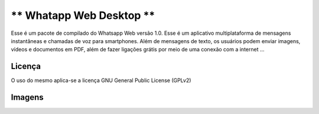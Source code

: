 *****************************
** Whatapp Web Desktop **
*****************************

Esse é um pacote de compilado do Whatsapp Web versão 1.0. Esse é um aplicativo multiplataforma de mensagens instantâneas e chamadas de voz para smartphones. Além de mensagens de texto, os usuários podem enviar imagens, vídeos e documentos em PDF, além de fazer ligações grátis por meio de uma conexão com a internet ...

============
Licença
============

O uso do mesmo aplica-se a licença GNU General Public License (GPLv2)

============
Imagens
============

.. image:: https://github.com/aragonxpd154/WhatsappToDesktop/blob/master/whatsapp/photo1.png
.. image:: https://github.com/aragonxpd154/WhatsappToDesktop/blob/master/whatsapp/photo2.png
.. image:: https://github.com/aragonxpd154/WhatsappToDesktop/blob/master/whatsapp/photo3.png
